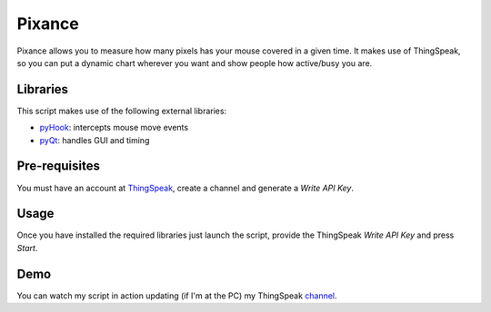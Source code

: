 Pixance
=======

Pixance allows you to measure how many pixels has your mouse covered in a given time.
It makes use of ThingSpeak, so you can put a dynamic chart wherever you want and show people how active/busy you are.

Libraries
---------

This script makes use of the following external libraries:

- pyHook_: intercepts mouse move events
- pyQt_: handles GUI and timing

.. _pyHook: http://pyhook.sourceforge.net/
.. _pyQT: http://www.riverbankcomputing.co.uk/software/pyqt/download

Pre-requisites
--------------

You must have an account at ThingSpeak_, create a channel and generate a *Write API Key*.

.. _ThingSpeak: http://www.thingspeak.com

Usage
-----

Once you have installed the required libraries just launch the script, provide the ThingSpeak *Write API Key* and press *Start*.

Demo
----

You can watch my script in action updating (if I'm at the PC) my ThingSpeak channel_.

.. _channel: https://www.thingspeak.com/channels/67/charts/1?timescale=5&dynamic=true
